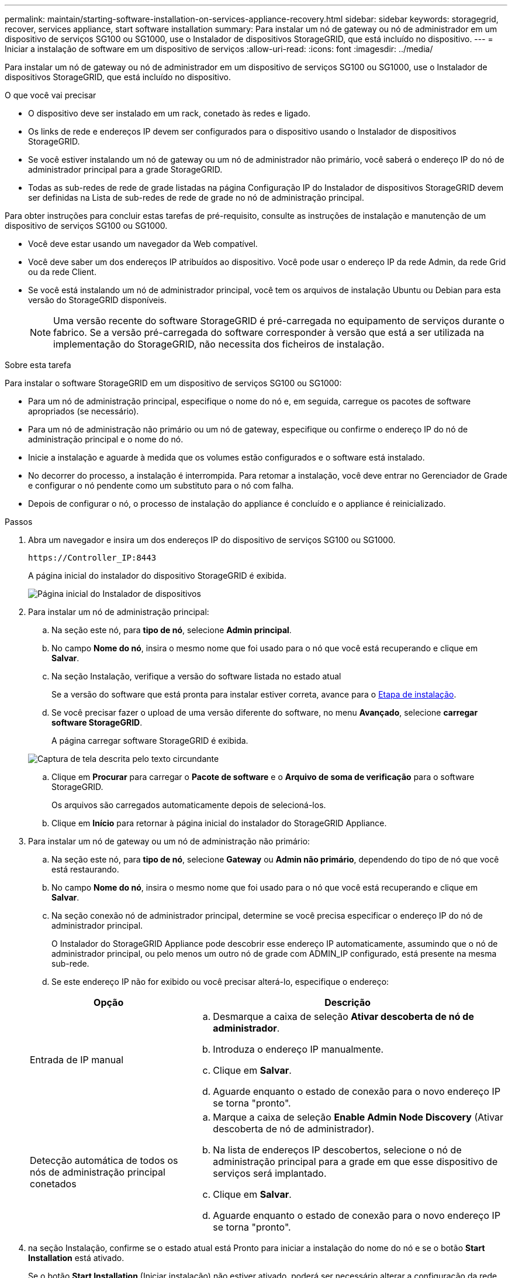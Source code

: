 ---
permalink: maintain/starting-software-installation-on-services-appliance-recovery.html 
sidebar: sidebar 
keywords: storagegrid, recover, services appliance, start software installation 
summary: Para instalar um nó de gateway ou nó de administrador em um dispositivo de serviços SG100 ou SG1000, use o Instalador de dispositivos StorageGRID, que está incluído no dispositivo. 
---
= Iniciar a instalação de software em um dispositivo de serviços
:allow-uri-read: 
:icons: font
:imagesdir: ../media/


[role="lead"]
Para instalar um nó de gateway ou nó de administrador em um dispositivo de serviços SG100 ou SG1000, use o Instalador de dispositivos StorageGRID, que está incluído no dispositivo.

.O que você vai precisar
* O dispositivo deve ser instalado em um rack, conetado às redes e ligado.
* Os links de rede e endereços IP devem ser configurados para o dispositivo usando o Instalador de dispositivos StorageGRID.
* Se você estiver instalando um nó de gateway ou um nó de administrador não primário, você saberá o endereço IP do nó de administrador principal para a grade StorageGRID.
* Todas as sub-redes de rede de grade listadas na página Configuração IP do Instalador de dispositivos StorageGRID devem ser definidas na Lista de sub-redes de rede de grade no nó de administração principal.


Para obter instruções para concluir estas tarefas de pré-requisito, consulte as instruções de instalação e manutenção de um dispositivo de serviços SG100 ou SG1000.

* Você deve estar usando um navegador da Web compatível.
* Você deve saber um dos endereços IP atribuídos ao dispositivo. Você pode usar o endereço IP da rede Admin, da rede Grid ou da rede Client.
* Se você está instalando um nó de administrador principal, você tem os arquivos de instalação Ubuntu ou Debian para esta versão do StorageGRID disponíveis.
+

NOTE: Uma versão recente do software StorageGRID é pré-carregada no equipamento de serviços durante o fabrico. Se a versão pré-carregada do software corresponder à versão que está a ser utilizada na implementação do StorageGRID, não necessita dos ficheiros de instalação.



.Sobre esta tarefa
Para instalar o software StorageGRID em um dispositivo de serviços SG100 ou SG1000:

* Para um nó de administração principal, especifique o nome do nó e, em seguida, carregue os pacotes de software apropriados (se necessário).
* Para um nó de administração não primário ou um nó de gateway, especifique ou confirme o endereço IP do nó de administração principal e o nome do nó.
* Inicie a instalação e aguarde à medida que os volumes estão configurados e o software está instalado.
* No decorrer do processo, a instalação é interrompida. Para retomar a instalação, você deve entrar no Gerenciador de Grade e configurar o nó pendente como um substituto para o nó com falha.
* Depois de configurar o nó, o processo de instalação do appliance é concluído e o appliance é reinicializado.


.Passos
. Abra um navegador e insira um dos endereços IP do dispositivo de serviços SG100 ou SG1000.
+
`+https://Controller_IP:8443+`

+
A página inicial do instalador do dispositivo StorageGRID é exibida.

+
image::../media/services_appliance_installer_gateway_node.png[Página inicial do Instalador de dispositivos]

. Para instalar um nó de administração principal:
+
.. Na seção este nó, para *tipo de nó*, selecione *Admin principal*.
.. No campo *Nome do nó*, insira o mesmo nome que foi usado para o nó que você está recuperando e clique em *Salvar*.
.. Na seção Instalação, verifique a versão do software listada no estado atual
+
Se a versão do software que está pronta para instalar estiver correta, avance para o <<installation_section_step,Etapa de instalação>>.

.. Se você precisar fazer o upload de uma versão diferente do software, no menu *Avançado*, selecione *carregar software StorageGRID*.
+
A página carregar software StorageGRID é exibida.

+
image::../media/upload_sw_for_pa_on_sga1000.png[Captura de tela descrita pelo texto circundante]

.. Clique em *Procurar* para carregar o *Pacote de software* e o *Arquivo de soma de verificação* para o software StorageGRID.
+
Os arquivos são carregados automaticamente depois de selecioná-los.

.. Clique em *Início* para retornar à página inicial do instalador do StorageGRID Appliance.


. Para instalar um nó de gateway ou um nó de administração não primário:
+
.. Na seção este nó, para *tipo de nó*, selecione *Gateway* ou *Admin não primário*, dependendo do tipo de nó que você está restaurando.
.. No campo *Nome do nó*, insira o mesmo nome que foi usado para o nó que você está recuperando e clique em *Salvar*.
.. Na seção conexão nó de administrador principal, determine se você precisa especificar o endereço IP do nó de administrador principal.
+
O Instalador do StorageGRID Appliance pode descobrir esse endereço IP automaticamente, assumindo que o nó de administrador principal, ou pelo menos um outro nó de grade com ADMIN_IP configurado, está presente na mesma sub-rede.

.. Se este endereço IP não for exibido ou você precisar alterá-lo, especifique o endereço:


+
[cols="1a,2a"]
|===
| Opção | Descrição 


 a| 
Entrada de IP manual
 a| 
.. Desmarque a caixa de seleção *Ativar descoberta de nó de administrador*.
.. Introduza o endereço IP manualmente.
.. Clique em *Salvar*.
.. Aguarde enquanto o estado de conexão para o novo endereço IP se torna "pronto".




 a| 
Detecção automática de todos os nós de administração principal conetados
 a| 
.. Marque a caixa de seleção *Enable Admin Node Discovery* (Ativar descoberta de nó de administrador).
.. Na lista de endereços IP descobertos, selecione o nó de administração principal para a grade em que esse dispositivo de serviços será implantado.
.. Clique em *Salvar*.
.. Aguarde enquanto o estado de conexão para o novo endereço IP se torna "pronto".


|===
. [[Installation_section_step]]na seção Instalação, confirme se o estado atual está Pronto para iniciar a instalação do nome do nó e se o botão *Start Installation* está ativado.
+
Se o botão *Start Installation* (Iniciar instalação) não estiver ativado, poderá ser necessário alterar a configuração da rede ou as definições da porta. Para obter instruções, consulte as instruções de instalação e manutenção do seu aparelho.

. Na página inicial do Instalador de dispositivos StorageGRID, clique em *Iniciar instalação*.
+
O estado atual muda para ""Instalação está em andamento"" e a página Instalação do Monitor é exibida.

+

NOTE: Se você precisar acessar a página Instalação do Monitor manualmente, clique em *Instalação do Monitor* na barra de menus.



.Informações relacionadas
link:../sg100-1000/index.html["Aparelhos de serviços SG100  SG1000"]
